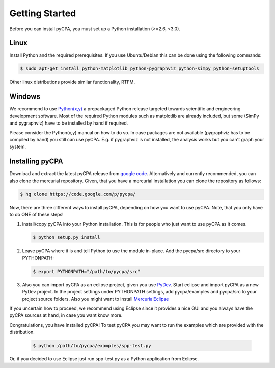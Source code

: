 Getting Started
===============

Before you can install pyCPA, you must set up a Python installation (>=2.6, <3.0).

Linux
-----
Install Python and the required prerequisites.
If you use Ubuntu/Debian this can be done using the following commands:

.. code-block:: bash

   $ sudo apt-get install python-matplotlib python-pygraphviz python-simpy python-setuptools
   
Other linux distributions provide similar functionality, RTFM.

Windows
-------
We recommend to use `Python(x,y) <http://code.google.com/p/pythonxy/>`_ a prepackaged Python release
targeted towards scientific and engineering development software.
Most of the required Python modules such as matplotlib are already included,
but some (SimPy and pygraphviz) have to be installed by hand if required.

Please consider the Python(x,y) manual on how to do so. In case packages are
not available (pygraphviz has to be compiled by hand) you still can use pyCPA.
E.g. if  pygraphviz is not installed, the analysis works but you can't graph your system.

Installing pyCPA
----------------
Download and extract the latest pyCPA release from `google code <http://code.google.com/p/pycpa/>`_.
Alternatively and currently recommended, you can also clone the mercurial repository.
Given, that you have a mercurial installation you can clone the repository as follows:

.. code-block:: bash

   $ hg clone https://code.google.com/p/pycpa/ 
 
Now, there are three different ways to install pyCPA,
depending on how you want to use pyCPA.
Note, that you only have to do ONE of these steps!
     
1. Install/copy pyCPA into your Python installation.
   This is for people who just want to use pyCPA as it comes.

   .. code-block:: bash
   
     $ python setup.py install

2. Leave pyCPA where it is and tell Python to use the module in-place.
   Add the pycpa/src directory to your PYTHONPATH:

   .. code-block:: bash
   
     $ export PYTHONPATH="/path/to/pycpa/src"

3. Also you can import pyCPA as an eclipse project, given you use `PyDev <http://pydev.org/>`_.
   Start eclipse and import pyCPA as a new PyDev project.
   In the project settings under PYTHONPATH settings, add pycpa/examples and pycpa/src to your project source folders.
   Also you might want to install `MercurialEclipse <http://javaforge.com/project/HGE>`_ 


If you uncertain how to proceed, we recommend using Eclipse since it provides a nice GUI and
you always have the pyCPA sources at hand, in case you want know more.

     
Congratulations, you have installed pyCPA!
To test pyCPA you may want to run the examples which are provided with the distribution. 

   .. code-block:: bash
   
     $ python /path/to/pycpa/examples/spp-test.py

Or, if you decided to use Eclipse just run spp-test.py as a Python application from Eclipse.
